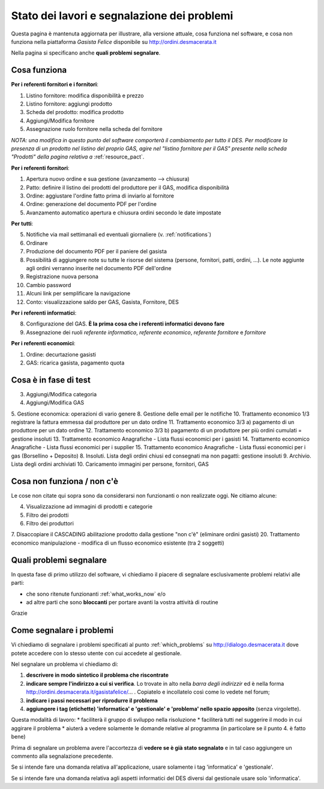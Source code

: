 
Stato dei lavori e segnalazione dei problemi
============================================

Questa pagina è mantenuta aggiornata per illustrare, alla versione attuale, 
cosa funziona nel software, e cosa non funziona nella piattaforma 
*Gasista Felice* disponibile su http://ordini.desmacerata.it

Nella pagina si specificano anche **quali problemi segnalare**.

.. _what_works_now:

Cosa funziona
-------------

**Per i referenti fornitori e i fornitori**:

1. Listino fornitore: modifica disponibilità e prezzo
2. Listino fornitore: aggiungi prodotto
3. Scheda del prodotto: modifica prodotto
4. Aggiungi/Modifica fornitore
5. Assegnazione ruolo fornitore nella scheda del fornitore

*NOTA: una modifica in questo punto del software comporterà il cambiamento per tutto il DES.
Per modificare la presenza di un prodotto nel listino del proprio GAS, agire nel "listino fornitore per il GAS" presente nella scheda "Prodotti" della pagina relativa a* :ref:`resource_pact`.

**Per i referenti fornitori**:

1. Apertura nuovo ordine e sua gestione (avanzamento --> chiusura)
2. Patto: definire il listino dei prodotti del produttore per il GAS, modifica disponibilità
3. Ordine: aggiustare l'ordine fatto prima di inviarlo al fornitore
4. Ordine: generazione del documento PDF per l'ordine
5. Avanzamento automatico apertura e chiusura ordini secondo le date impostate

**Per tutti**:

5. Notifiche via mail settimanali ed eventuali giornaliere (v. :ref:`notifications`)
6. Ordinare
7. Produzione del documento PDF per il paniere del gasista
8. Possibilità di aggiungere note su tutte le risorse del sistema (persone, fornitori, patti, ordini, ...). Le note aggiunte agli ordini verranno inserite nel documento PDF dell'ordine
9. Registrazione nuova persona
10. Cambio password
11. Alcuni link per semplificare la navigazione
12. Conto: visualizzazione saldo per GAS, Gasista, Fornitore, DES

**Per i referenti informatici**:

8. Configurazione del GAS. **È la prima cosa che i referenti informatici devono fare**
9. Assegnazione dei ruoli *referente informatico*, *referente economico*, *referente fornitore* e *fornitore*

**Per i referenti economici**:

1. Ordine: decurtazione gasisti
2. GAS: ricarica gasista, pagamento quota

.. _what_is_in_testing:

Cosa è in fase di test
----------------------

3. Aggiungi/Modifica categoria
4. Aggiungi/Modifica GAS
5. Gestione economica: operazioni di vario genere
8. Gestione delle email per le notifiche
10. Trattamento economico 1/3 registrare la fattura emmessa dal produttore per un dato ordine
11. Trattamento economico 3/3 a) pagamento di un produttore per un dato ordine
12. Trattamento economico 3/3 b) pagamento di un produttore per più ordini cumulati = gestione insoluti
13. Trattamento economico Anagrafiche - Lista flussi economici per i gasisti
14. Trattamento economico Anagrafiche - Lista flussi economici per i supplier
15. Trattamento economico Anagrafiche - Lista flussi economici per i gas (Borsellino + Deposito)
8. Insoluti. Lista degli ordini chiusi ed consegnati ma non pagatti: gestione insoluti
9. Archivio. Lista degli ordini archiviati
10. Caricamento immagini per persone, fornitori, GAS

.. _what_does_not_work:

Cosa non funziona / non c'è
----------------------------

Le cose non citate qui sopra sono da considerarsi non funzionanti o non realizzate oggi. Ne citiamo alcune:

4. Visualizzazione ad immagini di prodotti e categorie
5. Filtro dei prodotti
6. Filtro dei produttori
7. Disaccopiare il CASCADING abilitazione prodotto dalla gestione "non c'è" (eliminare ordini gasisti)
20. Trattamento economico manipulazione - modifica di un flusso economico esistente (tra 2 soggetti)

.. _which_problems:

Quali problemi segnalare
------------------------

In questa fase di primo utilizzo del software, vi chiediamo il piacere di segnalare esclusivamente problemi relativi alle parti:

* che sono ritenute funzionanti :ref:`what_works_now` e/o 
* ad altre parti che sono **bloccanti** per portare avanti la vostra attività di routine

Grazie

.. _how_to_tell_us_a_problem:

Come segnalare i problemi
-------------------------

Vi chiediamo di segnalare i problemi specificati al punto :ref:`which_problems` su http://dialogo.desmacerata.it dove potete accedere con lo stesso utente con cui accedete al gestionale.

Nel segnalare un problema vi chiediamo di:

1. **descrivere in modo sintetico il problema che riscontrate**
2. **indicare sempre l'indirizzo a cui si verifica**. Lo trovate in alto nella *barra degli indirizzir* ed è nella forma http://ordini.desmacerata.it/gasistafelice/... . Copiatelo e incollatelo così come lo vedete nel forum;
3. **indicare i passi necessari per riprodurre il problema**
4. **aggiungere i tag (etichette) 'informatica' e 'gestionale' e 'problema' nello spazio apposito** (senza virgolette). 

Questa modalità di lavoro:
* faciliterà il gruppo di sviluppo nella risoluzione
* faciliterà tutti nel suggerire il modo in cui aggirare il problema
* aiuterà a vedere solamente le domande relative al programma (in particolare se il punto 4. è fatto bene)

Prima di segnalare un problema avere l'accortezza di **vedere se è già stato segnalato** e in tal caso aggiungere un commento alla segnalazione precedente.

Se si intende fare una domanda relativa all'applicazione, usare solamente i tag 'informatica' e 'gestionale'.

Se si intende fare una domanda relativa agli aspetti informatici del DES diversi dal gestionale usare solo 'informatica'.
